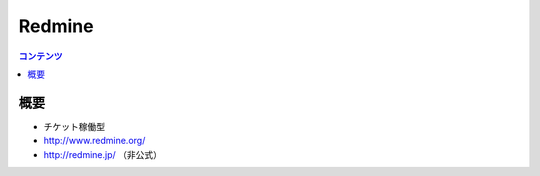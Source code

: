 ==========================================
Redmine
==========================================

.. contents:: コンテンツ
   :depth: 3
   :local:

概要
==========

* チケット稼働型
* http://www.redmine.org/
* http://redmine.jp/ （非公式）
